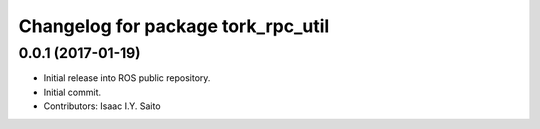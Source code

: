 ^^^^^^^^^^^^^^^^^^^^^^^^^^^^^
Changelog for package tork_rpc_util
^^^^^^^^^^^^^^^^^^^^^^^^^^^^^

0.0.1 (2017-01-19)
------------------
* Initial release into ROS public repository.
* Initial commit.
* Contributors: Isaac I.Y. Saito
